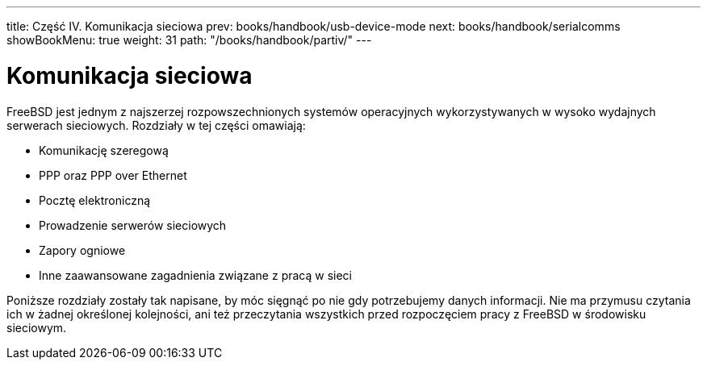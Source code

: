 ---
title: Część IV. Komunikacja sieciowa
prev: books/handbook/usb-device-mode
next: books/handbook/serialcomms
showBookMenu: true
weight: 31
path: "/books/handbook/partiv/"
---

[[network-communication]]
= Komunikacja sieciowa

FreeBSD jest jednym z najszerzej rozpowszechnionych systemów operacyjnych wykorzystywanych w wysoko wydajnych serwerach sieciowych. Rozdziały w tej części omawiają:

* Komunikację szeregową
* PPP oraz PPP over Ethernet
* Pocztę elektroniczną
* Prowadzenie serwerów sieciowych
* Zapory ogniowe
* Inne zaawansowane zagadnienia związane z pracą w sieci

Poniższe rozdziały zostały tak napisane, by móc sięgnąć po nie gdy potrzebujemy danych informacji. Nie ma przymusu czytania ich w żadnej określonej kolejności, ani też przeczytania wszystkich przed rozpoczęciem pracy z FreeBSD w środowisku sieciowym.
